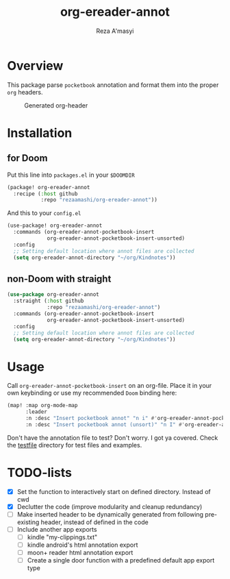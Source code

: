 #+TITLE: org-ereader-annot
#+AUTHOR:    Reza A'masyi
#+EMAIL:     mnurrreza@gmail.com

*  Overview
This package parse =pocketbook= annotation and format them into the proper =org= headers.

#+caption: Generated org-header
[[file:assets/Screenshot-20230305144129.png]]

* Installation

** for Doom
Put this line into ~packages.el~ in your ~$DOOMDIR~
#+begin_src emacs-lisp
(package! org-ereader-annot
  :recipe (:host github
           :repo "rezaamashi/org-ereader-annot"))
#+end_src

And this to your ~config.el~
#+begin_src emacs-lisp
(use-package! org-ereader-annot
  :commands (org-ereader-annot-pocketbook-insert
             org-ereader-annot-pocketbook-insert-unsorted)
  :config
  ;; Setting default location where annot files are collected
  (setq org-ereader-annot-directory "~/org/Kindnotes"))
#+end_src

** non-Doom with straight
#+begin_src emacs-lisp
(use-package org-ereader-annot
  :straight (:host github
             :repo "rezaamashi/org-ereader-annot")
  :commands (org-ereader-annot-pocketbook-insert
             org-ereader-annot-pocketbook-insert-unsorted)
  :config
  ;; Setting default location where annot files are collected
  (setq org-ereader-annot-directory "~/org/Kindnotes"))
#+end_src

* Usage
Call ~org-ereader-annot-pocketbook-insert~ on an org-file. Place it in your own keybinding or use my recommended ~Doom~ binding here:
#+begin_src emacs-lisp
(map! :map org-mode-map
      :leader
      :n :desc "Insert pocketbook annot" "n i" #'org-ereader-annot-pocketbook-insert
      :n :desc "Insert pocketbook annot (unsort)" "n I" #'org-ereader-annot-pocketbook-insert-unsorted)
#+end_src
Don't have the annotation file to test? Don't worry. I got ya covered. Check the [[file:testfile/][testfile]] directory for test files and examples.

* TODO-lists
- [X] Set the function to interactively start on defined directory. Instead of cwd
- [X] Declutter the code (improve modularity and cleanup redundancy)
- [ ] Make inserted header to be dynamically generated from following pre-existing header, instead of defined in the code
- [ ] Include another app exports
  + [ ] kindle "my-clippings.txt"
  + [ ] kindle android's html annotation export
  + [ ] moon+ reader html annotation export
  + [ ] Create a single door function with a predefined default app export type
